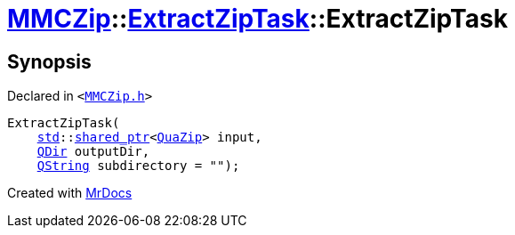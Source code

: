 [#MMCZip-ExtractZipTask-2constructor-02]
= xref:MMCZip.adoc[MMCZip]::xref:MMCZip/ExtractZipTask.adoc[ExtractZipTask]::ExtractZipTask
:relfileprefix: ../../
:mrdocs:


== Synopsis

Declared in `&lt;https://github.com/PrismLauncher/PrismLauncher/blob/develop/launcher/MMCZip.h#L216[MMCZip&period;h]&gt;`

[source,cpp,subs="verbatim,replacements,macros,-callouts"]
----
ExtractZipTask(
    xref:std.adoc[std]::xref:std/shared_ptr.adoc[shared&lowbar;ptr]&lt;xref:QuaZip.adoc[QuaZip]&gt; input,
    xref:QDir.adoc[QDir] outputDir,
    xref:QString.adoc[QString] subdirectory = &quot;&quot;);
----



[.small]#Created with https://www.mrdocs.com[MrDocs]#
